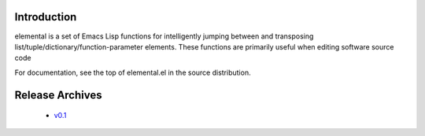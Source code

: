 ==============
 Introduction
==============

elemental is a set of Emacs Lisp functions for intelligently jumping
between and transposing list/tuple/dictionary/function-parameter
elements. These functions are primarily useful when editing software
source code

For documentation, see the top of elemental.el in the source
distribution.

==================
 Release Archives
==================

 * `v0.1`_


.. _v0.1: /mjs0/elemental/get/v0.1.zip
